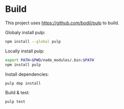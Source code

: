 * Build

  This project uses https://github.com/bodil/pulp to build.

  Globaly install pulp:
  #+begin_src sh
    npm install --global pulp
  #+end_src

  Locally install pulp:
  #+begin_src sh
    export PATH=$PWD/node_modules/.bin:$PATH
    npm install pulp
  #+end_src

  Install dependencies:
  #+begin_src sh
    pulp dep install
  #+end_src

  Build & test:
  #+begin_src sh
    pulp test
  #+end_src
